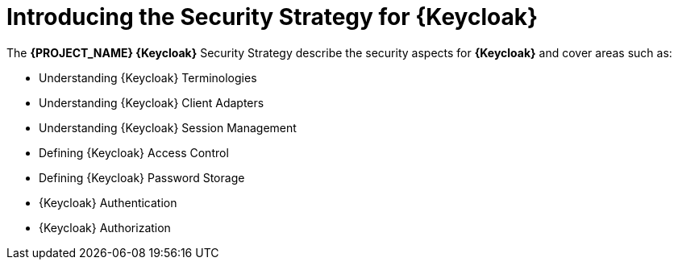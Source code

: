 [id='{context}-con-keycloak-securitystrategy']
= Introducing the Security Strategy for {Keycloak}

The *{PROJECT_NAME} {Keycloak}* Security Strategy describe the security aspects for *{Keycloak}* and cover areas such as:

* Understanding {Keycloak} Terminologies
* Understanding {Keycloak} Client Adapters
* Understanding {Keycloak} Session Management
* Defining {Keycloak} Access Control
* Defining {Keycloak} Password Storage
* {Keycloak} Authentication
* {Keycloak} Authorization
